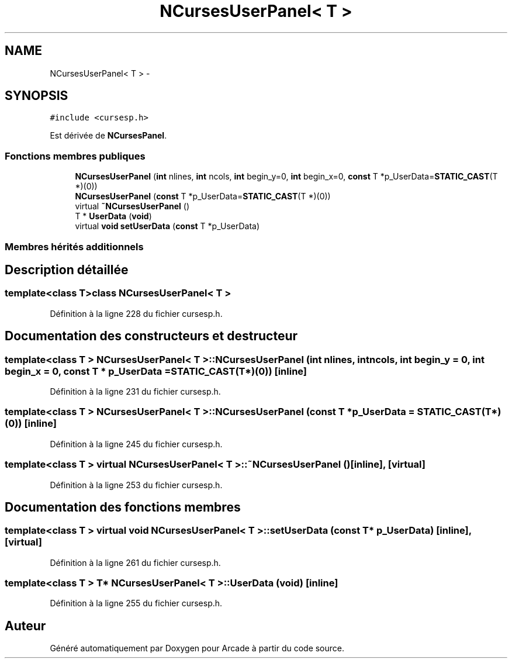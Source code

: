 .TH "NCursesUserPanel< T >" 3 "Mercredi 30 Mars 2016" "Version 1" "Arcade" \" -*- nroff -*-
.ad l
.nh
.SH NAME
NCursesUserPanel< T > \- 
.SH SYNOPSIS
.br
.PP
.PP
\fC#include <cursesp\&.h>\fP
.PP
Est dérivée de \fBNCursesPanel\fP\&.
.SS "Fonctions membres publiques"

.in +1c
.ti -1c
.RI "\fBNCursesUserPanel\fP (\fBint\fP nlines, \fBint\fP ncols, \fBint\fP begin_y=0, \fBint\fP begin_x=0, \fBconst\fP T *p_UserData=\fBSTATIC_CAST\fP(T *)(0))"
.br
.ti -1c
.RI "\fBNCursesUserPanel\fP (\fBconst\fP T *p_UserData=\fBSTATIC_CAST\fP(T *)(0))"
.br
.ti -1c
.RI "virtual \fB~NCursesUserPanel\fP ()"
.br
.ti -1c
.RI "T * \fBUserData\fP (\fBvoid\fP)"
.br
.ti -1c
.RI "virtual \fBvoid\fP \fBsetUserData\fP (\fBconst\fP T *p_UserData)"
.br
.in -1c
.SS "Membres hérités additionnels"
.SH "Description détaillée"
.PP 

.SS "template<class T>class NCursesUserPanel< T >"

.PP
Définition à la ligne 228 du fichier cursesp\&.h\&.
.SH "Documentation des constructeurs et destructeur"
.PP 
.SS "template<class T > \fBNCursesUserPanel\fP< T >::\fBNCursesUserPanel\fP (\fBint\fP nlines, \fBint\fP ncols, \fBint\fP begin_y = \fC0\fP, \fBint\fP begin_x = \fC0\fP, \fBconst\fP T * p_UserData = \fC\fBSTATIC_CAST\fP(T*)(0)\fP)\fC [inline]\fP"

.PP
Définition à la ligne 231 du fichier cursesp\&.h\&.
.SS "template<class T > \fBNCursesUserPanel\fP< T >::\fBNCursesUserPanel\fP (\fBconst\fP T * p_UserData = \fC\fBSTATIC_CAST\fP(T*)(0)\fP)\fC [inline]\fP"

.PP
Définition à la ligne 245 du fichier cursesp\&.h\&.
.SS "template<class T > virtual \fBNCursesUserPanel\fP< T >::~\fBNCursesUserPanel\fP ()\fC [inline]\fP, \fC [virtual]\fP"

.PP
Définition à la ligne 253 du fichier cursesp\&.h\&.
.SH "Documentation des fonctions membres"
.PP 
.SS "template<class T > virtual \fBvoid\fP \fBNCursesUserPanel\fP< T >::setUserData (\fBconst\fP T * p_UserData)\fC [inline]\fP, \fC [virtual]\fP"

.PP
Définition à la ligne 261 du fichier cursesp\&.h\&.
.SS "template<class T > T* \fBNCursesUserPanel\fP< T >::UserData (\fBvoid\fP)\fC [inline]\fP"

.PP
Définition à la ligne 255 du fichier cursesp\&.h\&.

.SH "Auteur"
.PP 
Généré automatiquement par Doxygen pour Arcade à partir du code source\&.
